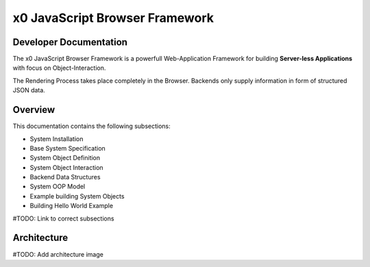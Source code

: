 .. intro

x0 JavaScript Browser Framework
===============================

Developer Documentation
-----------------------

The x0 JavaScript Browser Framework is a powerfull Web-Application Framework for
building **Server-less Applications** with focus on Object-Interaction.

The Rendering Process takes place completely in the Browser. Backends only supply
information in form of structured JSON data.

Overview
--------

This documentation contains the following subsections:

* System Installation
* Base System Specification
* System Object Definition
* System Object Interaction
* Backend Data Structures
* System OOP Model
* Example building System Objects
* Building Hello World Example

#TODO: Link to correct subsections

Architecture
------------

#TODO: Add architecture image
